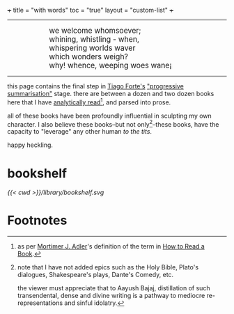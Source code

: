 +++
title = "with words"
toc = "true"
layout = "custom-list"
+++

-----
#+BEGIN_EXPORT html
<div style="margin-left: 1in; text-align: left;">
  <span style="font-size: 1.2em;">
    we welcome whomsoever;<br>
    whining, whistling - when,<br>
    whispering worlds waver<br>
    which wonders weigh?<br>
    why! whence, weeping woes wane¡
  </span>
</div>
#+END_EXPORT

-----

this page contains the final step in [[https://fortelabs.com/][Tiago Forte's]] [[https://fortelabs.com/blog/progressive-summarization-a-practical-technique-for-designing-discoverable-notes/]["progressive summarisation"]] stage. there are between a dozen and two dozen books here that I have _analytically read_[fn:1], and parsed into prose.

all of these books have been profoundly influential in sculpting my own character. I also believe these books--but not only[fn:2]--these books, have the capacity to "leverage" any other human /to the tits/.

happy heckling.

* bookshelf

#+BEGIN_CENTER
#+ATTR_HTML: :class lateximage :width 1000px
[[{{< cwd >}}/library/bookshelf.svg]]
#+END_CENTER

* Footnotes
[fn:2] note that I have not added epics such as the Holy Bible, Plato's dialogues, Shakespeare's plays, Dante's Comedy, etc.

the viewer must appreciate that to Aayush Bajaj, distillation of such transendental, dense and divine writing is a pathway to mediocre re-representations and sinful idolatry.

[fn:1] as per [[https://en.wikipedia.org/wiki/Mortimer_J._Adler][Mortimer J. Adler]]'s definition of the term in [[/words/how-to-read-a-book.org][How to Read a Book]]. 
